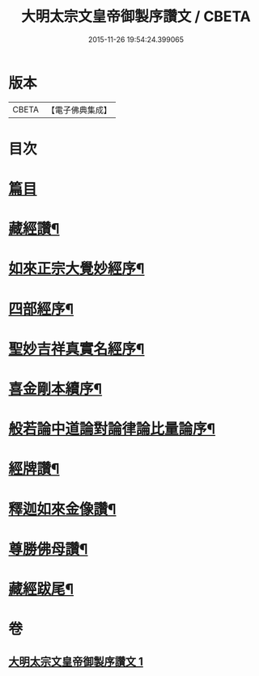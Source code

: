 #+TITLE: 大明太宗文皇帝御製序讚文 / CBETA
#+DATE: 2015-11-26 19:54:24.399065
* 版本
 |     CBETA|【電子佛典集成】|

* 目次
* [[file:KR6s0063_001.txt::001-0167a2][篇目]]
* [[file:KR6s0063_001.txt::0167b2][藏經讚¶]]
* [[file:KR6s0063_001.txt::0169b7][如來正宗大覺妙經序¶]]
* [[file:KR6s0063_001.txt::0171b2][四部經序¶]]
* [[file:KR6s0063_001.txt::0172b7][聖妙吉祥真實名經序¶]]
* [[file:KR6s0063_001.txt::0175a2][喜金剛本續序¶]]
* [[file:KR6s0063_001.txt::0176a7][般若論中道論對論律論比量論序¶]]
* [[file:KR6s0063_001.txt::0177b2][經牌讚¶]]
* [[file:KR6s0063_001.txt::0178a2][釋迦如來金像讚¶]]
* [[file:KR6s0063_001.txt::0178b7][尊勝佛母讚¶]]
* [[file:KR6s0063_001.txt::0180b2][藏經跋尾¶]]
* 卷
** [[file:KR6s0063_001.txt][大明太宗文皇帝御製序讚文 1]]
